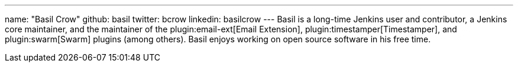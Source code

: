 ---
name: "Basil Crow"
github: basil
twitter: bcrow
linkedin: basilcrow
---
Basil is a long-time Jenkins user and contributor, a Jenkins core maintainer, and the maintainer of the plugin:email-ext[Email Extension], plugin:timestamper[Timestamper], and plugin:swarm[Swarm] plugins (among others).
Basil enjoys working on open source software in his free time.
